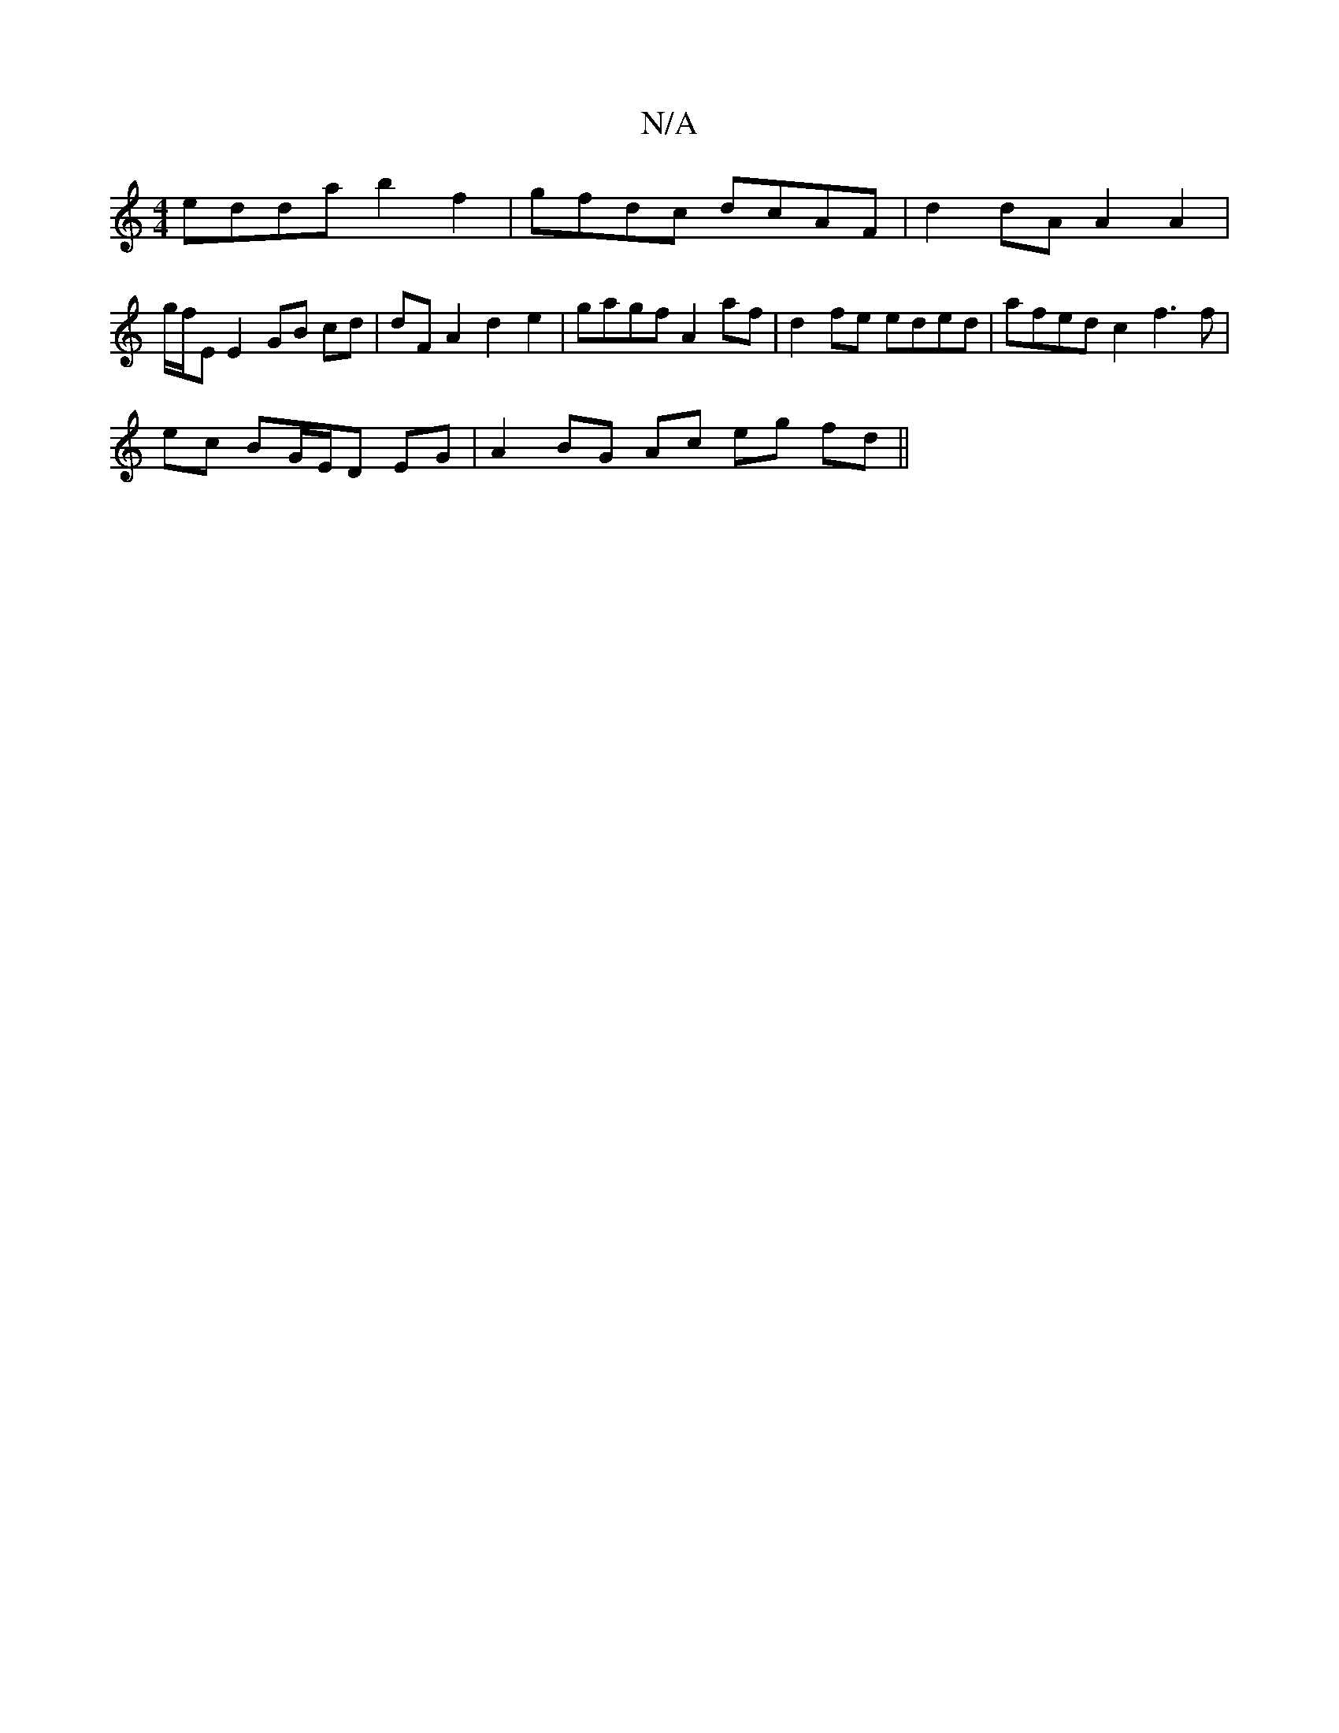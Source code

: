 X:1
T:N/A
M:4/4
R:N/A
K:Cmajor
edda b2 f2 | gfdc dcAF |d2 dA A2 A2 |
g/f/E E2 GB cd | dF A2 d2 e2-|gagf A2 af|d2 fe eded | afed c2 f3 f|
ec BG/E/D EG | A2 BG Ac eg fd ||

c2 A2 A2 | e2 eA d2 :|
|:f2|f2 f3 e Ad :|
|:AB|A "G"B2 {e/2f